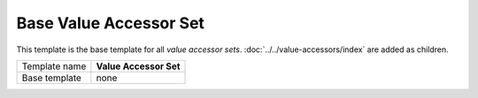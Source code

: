 Base Value Accessor Set
==========================================

This template is the base template for all *value accessor sets*.
:doc:`../../value-accessors/index` are added as children. 

+-----------------------------------+-----------------------------------------------------------------------+
| Template name                     | **Value Accessor Set**                                                |
+-----------------------------------+-----------------------------------------------------------------------+
| Base template                     | none                                                                  |
+-----------------------------------+-----------------------------------------------------------------------+
